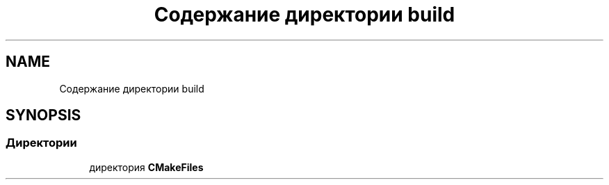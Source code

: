 .TH "Содержание директории build" 3 "Version 000" "Matrix" \" -*- nroff -*-
.ad l
.nh
.SH NAME
Содержание директории build
.SH SYNOPSIS
.br
.PP
.SS "Директории"

.in +1c
.ti -1c
.RI "директория \fBCMakeFiles\fP"
.br
.in -1c

